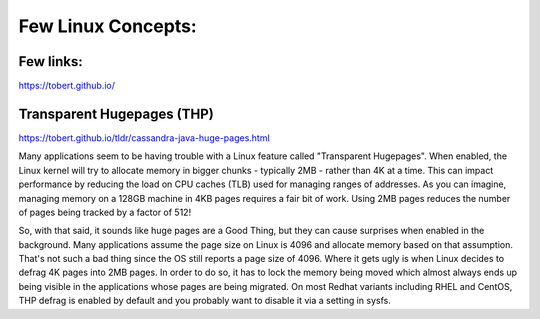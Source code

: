 Few Linux Concepts:
=====

Few links:
-----

https://tobert.github.io/


Transparent Hugepages (THP)
-----

https://tobert.github.io/tldr/cassandra-java-huge-pages.html


Many applications seem to be having trouble with a Linux feature called "Transparent Hugepages". When enabled, the Linux kernel will try to allocate memory in bigger chunks - typically 2MB - rather than 4K at a time. This can impact performance by reducing the load on CPU caches (TLB) used for managing ranges of addresses. As you can imagine, managing memory on a 128GB machine in 4KB pages requires a fair bit of work. Using 2MB pages reduces the number of pages being tracked by a factor of 512!

So, with that said, it sounds like huge pages are a Good Thing, but they can cause surprises when enabled in the background. Many applications assume the page size on Linux is 4096 and allocate memory based on that assumption. That's not such a bad thing since the OS still reports a page size of 4096. Where it gets ugly is when Linux decides to defrag 4K pages into 2MB pages. In order to do so, it has to lock the memory being moved which almost always ends up being visible in the applications whose pages are being migrated. On most Redhat variants including RHEL and CentOS, THP defrag is enabled by default and you probably want to disable it via a setting in sysfs.


